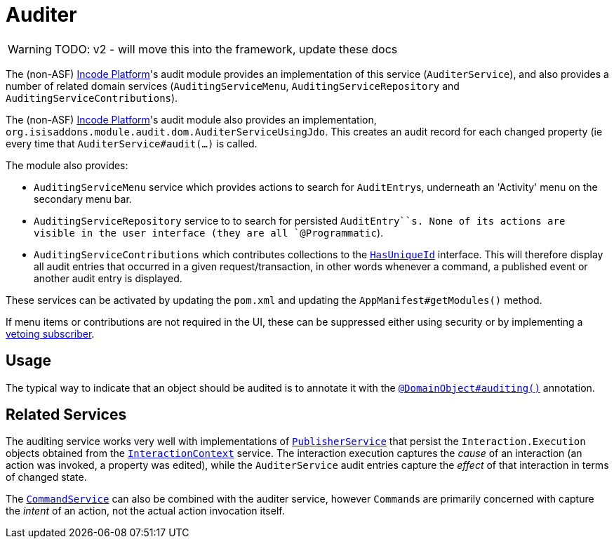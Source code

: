 = Auditer

:Notice: Licensed to the Apache Software Foundation (ASF) under one or more contributor license agreements. See the NOTICE file distributed with this work for additional information regarding copyright ownership. The ASF licenses this file to you under the Apache License, Version 2.0 (the "License"); you may not use this file except in compliance with the License. You may obtain a copy of the License at. http://www.apache.org/licenses/LICENSE-2.0 . Unless required by applicable law or agreed to in writing, software distributed under the License is distributed on an "AS IS" BASIS, WITHOUT WARRANTIES OR  CONDITIONS OF ANY KIND, either express or implied. See the License for the specific language governing permissions and limitations under the License.

WARNING: TODO: v2 - will move this into the framework, update these docs

The (non-ASF) link:https://platform.incode.org[Incode Platform^]'s audit module provides an implementation of this service (`AuditerService`), and also provides a number of related domain services (`AuditingServiceMenu`, `AuditingServiceRepository` and `AuditingServiceContributions`).

The (non-ASF) link:https://platform.incode.org[Incode Platform^]'s audit module also provides an implementation, `org.isisaddons.module.audit.dom.AuditerServiceUsingJdo`.
This creates an audit record for each changed property (ie every time that `AuditerService#audit(...)` is called.

The module also provides:

* `AuditingServiceMenu` service which provides actions to search for ``AuditEntry``s, underneath an 'Activity' menu on the secondary menu bar.

* `AuditingServiceRepository` service to to search for persisted `AuditEntry``s.
None of its actions are visible in the user interface (they are all `@Programmatic`).

* `AuditingServiceContributions` which contributes collections to the xref:refguide:applib-cm:classes/mixins.adoc#HasUniqueId[ `HasUniqueId`] interface.
This will therefore display all audit entries that occurred in a given request/transaction, in other words whenever a command, a published event or another audit entry is displayed.

These services can be activated by updating the `pom.xml` and updating the `AppManifest#getModules()` method.

If menu items or contributions are not required in the UI, these can be suppressed either using security or by implementing a xref:userguide:btb:about.adoc#vetoing-visibility[vetoing subscriber].

== Usage

The typical way to indicate that an object should be audited is to annotate it with the xref:refguide:applib-ant:DomainObject.adoc#auditing[`@DomainObject#auditing()`] annotation.


== Related Services

The auditing service works very well with implementations of xref:refguide:applib-svc:PublisherService.adoc[`PublisherService`] that persist the ``Interaction.Execution`` objects obtained from the xref:refguide:applib-svc:InteractionContext.adoc[`InteractionContext`] service.
The interaction execution captures the _cause_ of an interaction (an action was invoked, a property was edited), while the `AuditerService` audit entries capture the _effect_ of that interaction in terms of changed state.

The xref:refguide:applib-svc:CommandService.adoc[`CommandService`] can also be combined with the auditer service, however
``Command``s are primarily concerned with capture the _intent_ of an action, not the actual action invocation itself.


